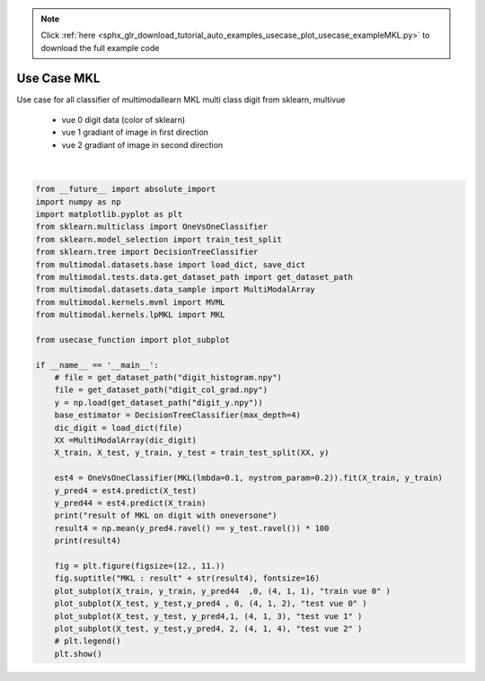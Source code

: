 .. note::
    :class: sphx-glr-download-link-note

    Click :ref:`here <sphx_glr_download_tutorial_auto_examples_usecase_plot_usecase_exampleMKL.py>` to download the full example code
.. rst-class:: sphx-glr-example-title

.. _sphx_glr_tutorial_auto_examples_usecase_plot_usecase_exampleMKL.py:


============
Use Case MKL
============
Use case for all classifier of multimodallearn MKL
multi class digit from sklearn, multivue
 - vue 0 digit data (color of sklearn)
 - vue 1 gradiant of image in first direction
 - vue 2 gradiant of image in second direction




.. image:: /tutorial/auto_examples/usecase/images/sphx_glr_plot_usecase_exampleMKL_001.png
    :class: sphx-glr-single-img


.. rst-class:: sphx-glr-script-out

 Out:

 .. code-block:: none

    result of MKL on digit with oneversone
    98.44444444444444
    /home/dominique/projets/ANR-Lives/scikit-multimodallearn/examples/usecase/plot_usecase_exampleMKL.py:50: UserWarning: Matplotlib is currently using agg, which is a non-GUI backend, so cannot show the figure.
      plt.show()






|


.. code-block:: default

    from __future__ import absolute_import
    import numpy as np
    import matplotlib.pyplot as plt
    from sklearn.multiclass import OneVsOneClassifier
    from sklearn.model_selection import train_test_split
    from sklearn.tree import DecisionTreeClassifier
    from multimodal.datasets.base import load_dict, save_dict
    from multimodal.tests.data.get_dataset_path import get_dataset_path
    from multimodal.datasets.data_sample import MultiModalArray
    from multimodal.kernels.mvml import MVML
    from multimodal.kernels.lpMKL import MKL

    from usecase_function import plot_subplot

    if __name__ == '__main__':
        # file = get_dataset_path("digit_histogram.npy")
        file = get_dataset_path("digit_col_grad.npy")
        y = np.load(get_dataset_path("digit_y.npy"))
        base_estimator = DecisionTreeClassifier(max_depth=4)
        dic_digit = load_dict(file)
        XX =MultiModalArray(dic_digit)
        X_train, X_test, y_train, y_test = train_test_split(XX, y)

        est4 = OneVsOneClassifier(MKL(lmbda=0.1, nystrom_param=0.2)).fit(X_train, y_train)
        y_pred4 = est4.predict(X_test)
        y_pred44 = est4.predict(X_train)
        print("result of MKL on digit with oneversone")
        result4 = np.mean(y_pred4.ravel() == y_test.ravel()) * 100
        print(result4)

        fig = plt.figure(figsize=(12., 11.))
        fig.suptitle("MKL : result" + str(result4), fontsize=16)
        plot_subplot(X_train, y_train, y_pred44  ,0, (4, 1, 1), "train vue 0" )
        plot_subplot(X_test, y_test,y_pred4 , 0, (4, 1, 2), "test vue 0" )
        plot_subplot(X_test, y_test, y_pred4,1, (4, 1, 3), "test vue 1" )
        plot_subplot(X_test, y_test,y_pred4, 2, (4, 1, 4), "test vue 2" )
        # plt.legend()
        plt.show()



.. rst-class:: sphx-glr-timing

   **Total running time of the script:** ( 0 minutes  12.697 seconds)


.. _sphx_glr_download_tutorial_auto_examples_usecase_plot_usecase_exampleMKL.py:


.. only :: html

 .. container:: sphx-glr-footer
    :class: sphx-glr-footer-example



  .. container:: sphx-glr-download

     :download:`Download Python source code: plot_usecase_exampleMKL.py <plot_usecase_exampleMKL.py>`



  .. container:: sphx-glr-download

     :download:`Download Jupyter notebook: plot_usecase_exampleMKL.ipynb <plot_usecase_exampleMKL.ipynb>`


.. only:: html

 .. rst-class:: sphx-glr-signature

    `Gallery generated by Sphinx-Gallery <https://sphinx-gallery.github.io>`_
